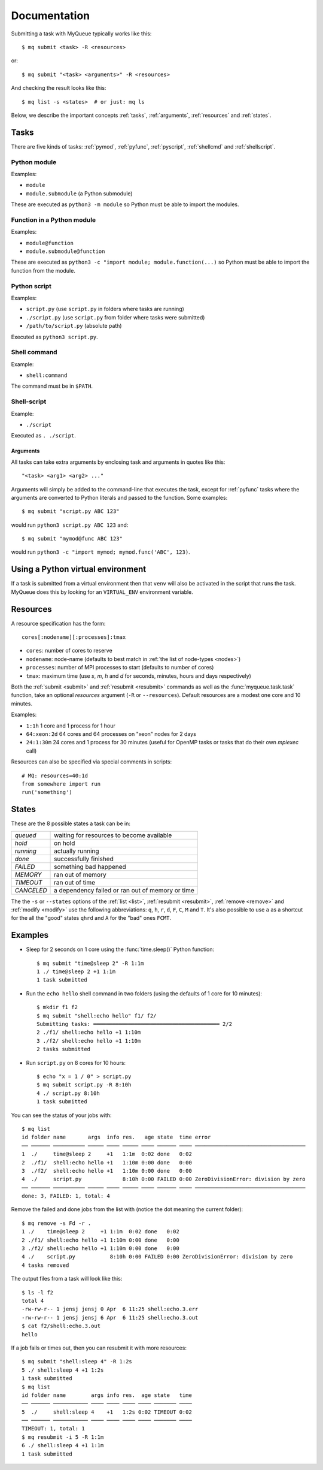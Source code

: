 =============
Documentation
=============

Submitting a task with MyQueue typically works like this::

    $ mq submit <task> -R <resources>

or::

    $ mq submit "<task> <arguments>" -R <resources>

And checking the result looks like this::

    $ mq list -s <states>  # or just: mq ls

Below, we describe the important concepts :ref:`tasks`, :ref:`arguments`,
:ref:`resources` and :ref:`states`.


.. _tasks:

Tasks
=====

There are five kinds of tasks: :ref:`pymod`, :ref:`pyfunc`, :ref:`pyscript`,
:ref:`shellcmd` and :ref:`shellscript`.


.. _pymod:

Python module
-------------

Examples:

* ``module``
* ``module.submodule`` (a Python submodule)

These are executed as ``python3 -m module`` so Python must be able to import
the modules.


.. _pyfunc:

Function in a Python module
---------------------------

Examples:

* ``module@function``
* ``module.submodule@function``

These are executed as ``python3 -c "import module; module.function(...)`` so
Python must be able to import the function from the module.


.. _pyscript:

Python script
-------------

Examples:

* ``script.py`` (use ``script.py`` in folders where tasks are running)
* ``./script.py`` (use ``script.py`` from folder where tasks were submitted)
* ``/path/to/script.py`` (absolute path)

Executed as ``python3 script.py``.


.. _shellcmd:

Shell command
-------------

Example:

* ``shell:command``

The command must be in ``$PATH``.


.. _shellscript:

Shell-script
------------

Example:

* ``./script``

Executed as ``. ./script``.


.. _arguments:

Arguments
.........

All tasks can take extra arguments by enclosing task and arguments in quotes
like this::

    "<task> <arg1> <arg2> ..."

Arguments will simply be added to the command-line that executes the task,
except for :ref:`pyfunc` tasks where the arguments are converted to Python
literals and passed to the function.  Some examples::

    $ mq submit "script.py ABC 123"

would run ``python3 script.py ABC 123`` and::

    $ mq submit "mymod@func ABC 123"

would run ``python3 -c "import mymod; mymod.func('ABC', 123)``.


.. _venv:

Using a Python virtual environment
==================================

If a task is submitted from a virtual environment then that ``venv`` will also
be activated in the script that runs the task.  MyQueue does this by looking
for an ``VIRTUAL_ENV`` environment variable.


.. _resources:

Resources
=========

A resource specification has the form::

    cores[:nodename][:processes]:tmax

* ``cores``: number of cores to reserve
* ``nodename``: node-name
  (defaults to best match in :ref:`the list of node-types <nodes>`)
* ``processes``: number of MPI processes to start (defaults to number of cores)
* ``tmax``: maximum time (use *s*, *m*, *h* and *d* for seconds, minutes,
  hours and days respectively)

Both the :ref:`submit <submit>` and :ref:`resubmit <resubmit>` commands
as well as the :func:`myqueue.task.task` function, take
an optional *resources* argument (``-R`` or ``--resources``).
Default resources are a modest one core and 10 minutes.

Examples:

* ``1:1h`` 1 core and 1 process for 1 hour
* ``64:xeon:2d`` 64 cores and 64 processes on "xeon" nodes for 2 days
* ``24:1:30m`` 24 cores and 1 process for 30 minutes
  (useful for OpenMP tasks or tasks that do their own *mpiexec* call)

Resources can also be specified via special comments in scripts:

.. highlight:: python

::

    # MQ: resources=40:1d
    from somewhere import run
    run('something')


.. _states:

States
======

These are the 8 possible states a task can be in:

==========  ================================================
*queued*    waiting for resources to become available
*hold*      on hold
*running*   actually running
*done*      successfully finished
*FAILED*    something bad happened
*MEMORY*    ran out of memory
*TIMEOUT*   ran out of time
*CANCELED*  a dependency failed or ran out of memory or time
==========  ================================================

The  the ``-s`` or ``--states`` options of the
:ref:`list <list>`, :ref:`resubmit <resubmit>`, :ref:`remove <remove>` and
:ref:`modify <modify>` use the following abbreviations: ``q``, ``h``, ``r``,
``d``, ``F``, ``C``, ``M`` and ``T``. It's also possible to use ``a`` as a
shortcut for the all the "good" states ``qhrd`` and ``A`` for the "bad" ones
``FCMT``.


.. highlight:: bash

Examples
========

* Sleep for 2 seconds on 1 core using the :func:`time.sleep()` Python
  function::

    $ mq submit "time@sleep 2" -R 1:1m
    1 ./ time@sleep 2 +1 1:1m
    1 task submitted

* Run the ``echo hello`` shell command in two folders
  (using the defaults of 1 core for 10 minutes)::

    $ mkdir f1 f2
    $ mq submit "shell:echo hello" f1/ f2/
    Submitting tasks: ━━━━━━━━━━━━━━━━━━━━━━━━━━━━━━━━━━━━━━━━ 2/2
    2 ./f1/ shell:echo hello +1 1:10m
    3 ./f2/ shell:echo hello +1 1:10m
    2 tasks submitted

* Run ``script.py`` on 8 cores for 10 hours::

    $ echo "x = 1 / 0" > script.py
    $ mq submit script.py -R 8:10h
    4 ./ script.py 8:10h
    1 task submitted

You can see the status of your jobs with::

    $ mq list
    id folder name       args  info res.   age state  time error
    ── ────── ────────── ───── ──── ───── ──── ────── ──── ───────────────────────────────────
    1  ./     time@sleep 2     +1   1:1m  0:02 done   0:02
    2  ./f1/  shell:echo hello +1   1:10m 0:00 done   0:00
    3  ./f2/  shell:echo hello +1   1:10m 0:00 done   0:00
    4  ./     script.py             8:10h 0:00 FAILED 0:00 ZeroDivisionError: division by zero
    ── ────── ────────── ───── ──── ───── ──── ────── ──── ───────────────────────────────────
    done: 3, FAILED: 1, total: 4

Remove the failed and done jobs from the list with
(notice the dot meaning the current folder)::

    $ mq remove -s Fd -r .
    1 ./    time@sleep 2     +1 1:1m  0:02 done   0:02
    2 ./f1/ shell:echo hello +1 1:10m 0:00 done   0:00
    3 ./f2/ shell:echo hello +1 1:10m 0:00 done   0:00
    4 ./    script.py           8:10h 0:00 FAILED 0:00 ZeroDivisionError: division by zero
    4 tasks removed

The output files from a task will look like this::

    $ ls -l f2
    total 4
    -rw-rw-r-- 1 jensj jensj 0 Apr  6 11:25 shell:echo.3.err
    -rw-rw-r-- 1 jensj jensj 6 Apr  6 11:25 shell:echo.3.out
    $ cat f2/shell:echo.3.out
    hello

If a job fails or times out, then you can resubmit it with more resources::

    $ mq submit "shell:sleep 4" -R 1:2s
    5 ./ shell:sleep 4 +1 1:2s
    1 task submitted
    $ mq list
    id folder name        args info res.  age state   time
    ── ────── ─────────── ──── ──── ──── ──── ─────── ────
    5  ./     shell:sleep 4    +1   1:2s 0:02 TIMEOUT 0:02
    ── ────── ─────────── ──── ──── ──── ──── ─────── ────
    TIMEOUT: 1, total: 1
    $ mq resubmit -i 5 -R 1:1m
    6 ./ shell:sleep 4 +1 1:1m
    1 task submitted
